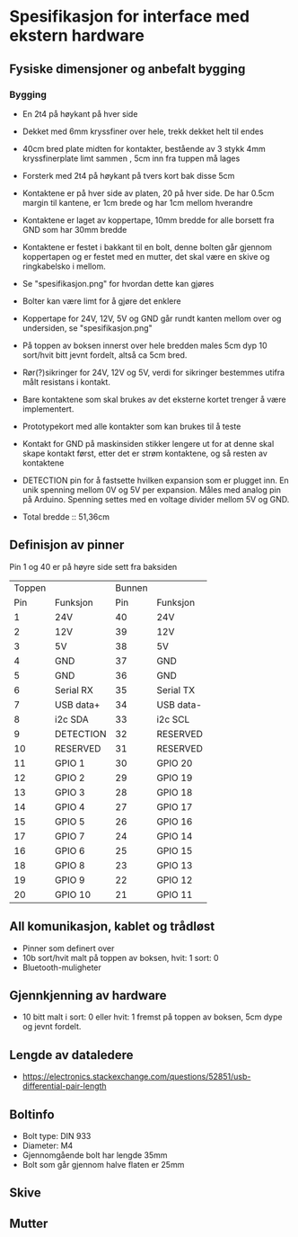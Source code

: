 * Spesifikasjon for interface med ekstern hardware

** Fysiske dimensjoner og anbefalt bygging

*** Bygging
- En 2t4 på høykant på hver side
- Dekket med 6mm kryssfiner over hele, trekk dekket helt til endes
- 40cm bred plate midten for kontakter, bestående av 3 stykk 4mm kryssfinerplate limt sammen , 5cm inn fra tuppen må lages
- Forsterk med 2t4 på høykant på tvers kort bak disse 5cm
- Kontaktene er på hver side av platen, 20 på hver side. De har 0.5cm margin til kantene, er 1cm brede og har 1cm mellom hverandre
- Kontaktene er laget av koppertape, 10mm bredde for alle borsett fra GND som har 30mm bredde
- Kontaktene er festet i bakkant til en bolt, denne bolten går gjennom koppertapen og er festet med en mutter, det skal være en skive og ringkabelsko i mellom. 
- Se "spesifikasjon.png" for hvordan dette kan gjøres
- Bolter kan være limt for å gjøre det enklere
- Koppertape for 24V, 12V, 5V og GND går rundt kanten mellom over og undersiden, se "spesifikasjon.png"
- På toppen av boksen innerst over hele bredden males 5cm dyp 10 sort/hvit bitt jevnt fordelt, altså ca 5cm bred.
- Rør(?)sikringer for 24V, 12V og 5V, verdi for sikringer bestemmes utifra målt resistans i kontakt.
- Bare kontaktene som skal brukes av det eksterne kortet trenger å være implementert.
- Prototypekort med alle kontakter som kan brukes til å teste
- Kontakt for GND på maskinsiden stikker lengere ut for at denne skal skape kontakt først, etter det er strøm kontaktene, og så resten av kontaktene
- DETECTION pin for å fastsette hvilken expansion som er plugget inn. En unik spenning mellom 0V og 5V per expansion. Måles med analog pin på Arduino. Spenning settes med en voltage divider mellom 5V og GND.

- Total bredde :: 51,36cm



** Definisjon av pinner

Pin 1 og 40 er på høyre side sett fra baksiden

| Toppen |           | Bunnen |           |
|    Pin | Funksjon  |    Pin | Funksjon  |
|--------+-----------+--------+-----------|
|      1 | 24V       |     40 | 24V       |
|      2 | 12V       |     39 | 12V       |
|      3 | 5V        |     38 | 5V        |
|      4 | GND       |     37 | GND       |
|      5 | GND       |     36 | GND       |
|      6 | Serial RX |     35 | Serial TX |
|      7 | USB data+ |     34 | USB data- |
|      8 | i2c SDA   |     33 | i2c SCL   |
|      9 | DETECTION |     32 | RESERVED  |
|     10 | RESERVED  |     31 | RESERVED  |
|     11 | GPIO  1   |     30 | GPIO 20   |
|     12 | GPIO  2   |     29 | GPIO 19   |
|     13 | GPIO  3   |     28 | GPIO 18   |
|     14 | GPIO  4   |     27 | GPIO 17   |
|     15 | GPIO  5   |     26 | GPIO 16   |
|     17 | GPIO  7   |     24 | GPIO 14   |
|     16 | GPIO  6   |     25 | GPIO 15   |
|     18 | GPIO  8   |     23 | GPIO 13   |
|     19 | GPIO  9   |     22 | GPIO 12   |
|     20 | GPIO 10   |     21 | GPIO 11   |


** All komunikasjon, kablet og trådløst
- Pinner som definert over
- 10b sort/hvit malt på toppen av boksen, hvit: 1 sort: 0
- Bluetooth-muligheter

** Gjennkjenning av hardware
- 10 bitt malt i sort: 0 eller hvit: 1 fremst på toppen av boksen, 5cm dype og jevnt fordelt.

** Lengde av dataledere
- https://electronics.stackexchange.com/questions/52851/usb-differential-pair-length


** Boltinfo
- Bolt type: DIN 933
- Diameter: M4
- Gjennomgående bolt har lengde 35mm
- Bolt som går gjennom halve flaten er 25mm

** Skive

** Mutter
